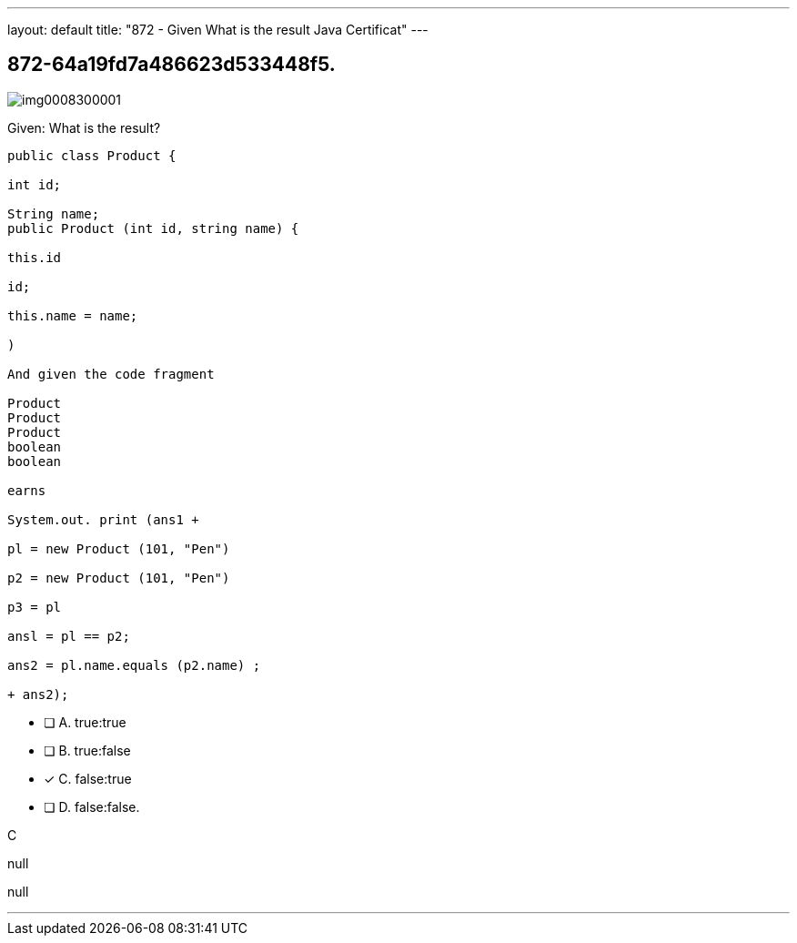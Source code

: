 ---
layout: default 
title: "872 - Given
What is the result Java Certificat"
---


[.question]
== 872-64a19fd7a486623d533448f5.



[.image]
--

image::https://eaeastus2.blob.core.windows.net/optimizedimages/static/images/Java-SE-8-Programmer/question/img0008300001.png[]

--


****

[.query]
--
Given:
What is the result?


[source,java]
----
public class Product {

int id;

String name;
public Product (int id, string name) {

this.id

id;

this.name = name;

)

And given the code fragment

Product
Product
Product
boolean
boolean

earns

System.out. print (ans1 +

pl = new Product (101, "Pen")

p2 = new Product (101, "Pen")

p3 = pl

ansl = pl == p2;

ans2 = pl.name.equals (p2.name) ;

+ ans2);
----


--

[.list]
--
* [ ] A. true:true
* [ ] B. true:false
* [*] C. false:true
* [ ] D. false:false.

--
****

[.answer]
C

[.explanation]
--
null
--

[.ka]
null

'''


